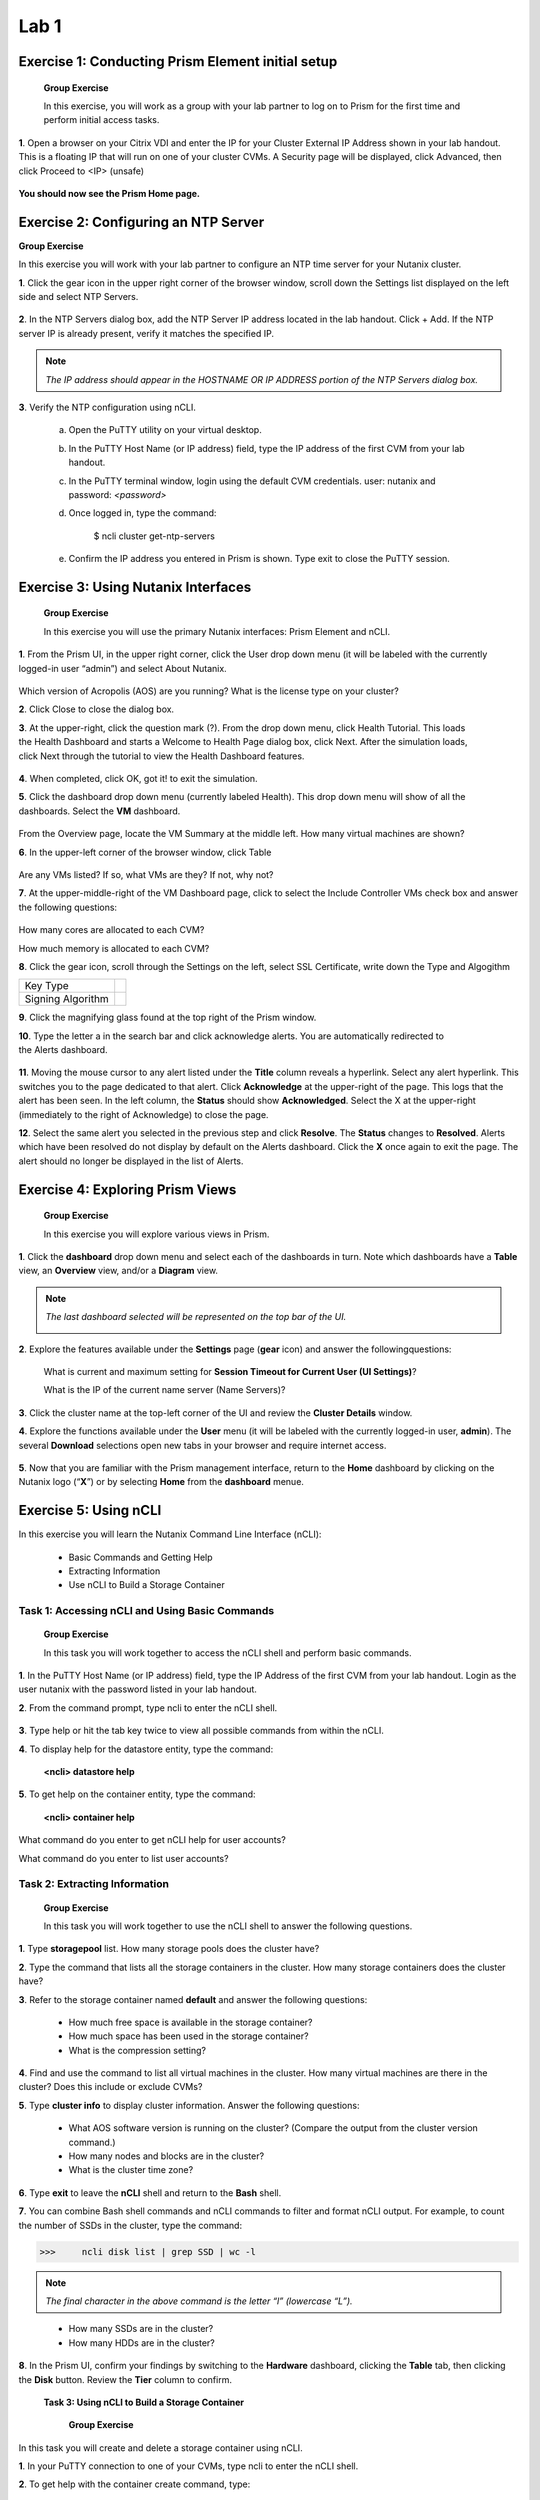 .. _managing_the_nutanix_cluster:

Lab 1
========

Exercise 1: Conducting Prism Element initial setup
--------------------------------------------------

    **Group Exercise**

    In this exercise, you will work as a group with your lab partner to log on to Prism for the first time and perform initial access tasks.

**1**. Open a browser on your Citrix VDI and enter the IP for your Cluster External IP Address shown in your lab handout. This is a floating IP that will run on one of your cluster CVMs. A Security page will be displayed, click Advanced, then click Proceed to <IP> (unsafe)

    |image001|


**You should now see the Prism Home page.**

Exercise 2: Configuring an NTP Server
-------------------------------------

**Group Exercise**

In this exercise you will work with your lab partner to configure an NTP time server for your
Nutanix cluster.

**1**. Click the gear icon in the upper right corner of the browser window, scroll down the Settings list displayed on the left side and select NTP Servers.


    |image002|

**2**. In the NTP Servers dialog box, add the NTP Server IP address located in the lab handout. Click + Add. If the NTP server IP is already present, verify it matches the specified IP.


    |image003|

.. note:: 

    *The IP address should appear in the HOSTNAME OR IP ADDRESS portion of the NTP Servers dialog box.*

**3**. Verify the NTP configuration using nCLI.

    a. Open the PuTTY utility on your virtual desktop.
    b. In the PuTTY Host Name (or IP address) field, type the IP address of the first CVM from your lab handout.
    c. In the PuTTY terminal window, login using the default CVM credentials. user: nutanix and password: *<password>*
    d. Once logged in, type the command:
        
        $ ncli cluster get-ntp-servers
    e. Confirm the IP address you entered in Prism is shown. Type exit to close the PuTTY session.

Exercise 3: Using Nutanix Interfaces
------------------------------------

    **Group Exercise**

    In this exercise you will use the primary Nutanix interfaces: Prism Element and nCLI.

**1**. From the Prism UI, in the upper right corner, click the User drop down menu (it will be labeled with the currently logged-in user “admin”) and select About Nutanix.


    |image004|

Which version of Acropolis (AOS) are you running?
What is the license type on your cluster?

**2**. Click Close to close the dialog box.

**3**. At the upper-right, click the question mark (?). From the drop down menu, click Health Tutorial. This loads the Health Dashboard and starts a Welcome to Health Page dialog box, click Next. After the simulation loads, click Next through the tutorial to view the Health Dashboard features.


    |image005|

**4**. When completed, click OK, got it! to exit the simulation.

**5**. Click the dashboard drop down menu (currently labeled Health). This drop down menu will show of all the dashboards. Select the **VM** dashboard.


    |image006|

From the Overview page, locate the VM Summary at the middle left. How many virtual machines are shown?

**6**. In the upper-left corner of the browser window, click Table


    |image007|

Are any VMs listed? If so, what VMs are they? If not, why not?

**7**. At the upper-middle-right of the VM Dashboard page, click to select the Include Controller VMs check box and answer the following questions:


    |image008|

How many cores are allocated to each CVM?

How much memory is allocated to each CVM?

**8**. Click the gear icon, scroll through the Settings on the left, select SSL Certificate, write down the Type and Algogithm


======================================== =======================================
Key Type
Signing Algorithm
======================================== =======================================


**9**. Click the magnifying glass found at the top right of the Prism window.

**10**. Type the letter a in the search bar and click acknowledge alerts. You are automatically redirected to the Alerts dashboard.


    |image009|

**11**. Moving the mouse cursor to any alert listed under the **Title** column reveals a hyperlink. Select any alert hyperlink. This switches you to the page dedicated to that alert. Click **Acknowledge** at the upper-right of the page. This logs that the alert has been seen. In the left column, the **Status** should show **Acknowledged**. Select the X at the upper-right (immediately to the right of Acknowledge) to close the page.

**12**. Select the same alert you selected in the previous step and click **Resolve**. The **Status** changes to **Resolved**. Alerts which have been resolved do not display by default on the Alerts dashboard. Click the **X** once again to exit the page. The alert should no longer be displayed in the list of Alerts.


Exercise 4: Exploring Prism Views
---------------------------------

    **Group Exercise**

    In this exercise you will explore various views in Prism.

**1**. Click the **dashboard** drop down menu and select each of the dashboards in turn. Note which dashboards have a **Table** view, an **Overview** view, and/or a **Diagram** view.

.. note::

    *The last dashboard selected will be represented on the top bar of the UI.*


    |image010|


**2**. Explore the features available under the **Settings** page (**gear** icon) and answer the followingquestions:
    
    What is current and maximum setting for **Session Timeout for Current User (UI Settings)**?
    
    What is the IP of the current name server (Name Servers)?

**3**. Click the cluster name at the top-left corner of the UI and review the **Cluster Details** window.

**4**. Explore the functions available under the **User** menu (it will be labeled with the currently logged-in user, **admin**). The several **Download** selections open new tabs in your browser and require internet access.


    |image011|


**5**. Now that you are familiar with the Prism management interface, return to the **Home** dashboard by clicking on the Nutanix logo (“**X**”) or by selecting **Home** from the **dashboard** menue.


    |image012|


Exercise 5: Using nCLI
----------------------

In this exercise you will learn the Nutanix Command Line Interface (nCLI):

    - Basic Commands and Getting Help
    - Extracting Information
    - Use nCLI to Build a Storage Container

Task 1: Accessing nCLI and Using Basic Commands
+++++++++++++++++++++++++++++++++++++++++++++++

    **Group Exercise**

    In this task you will work together to access the nCLI shell and perform basic commands.


**1**. In the PuTTY Host Name (or IP address) field, type the IP Address of the first CVM from your lab handout. Login as the user nutanix with the password listed in your lab handout.

**2**. From the command prompt, type ncli to enter the nCLI shell.


    |image013|


**3**. Type help or hit the tab key twice to view all possible commands from within the nCLI.

**4**. To display help for the datastore entity, type the command: 

    **<ncli> datastore help**

**5**. To get help on the container entity, type the command:

    **<ncli> container help**

What command do you enter to get nCLI help for user accounts?

What command do you enter to list user accounts?

Task 2: Extracting Information
++++++++++++++++++++++++++++++

    **Group Exercise**

    In this task you will work together to use the nCLI shell to answer the following questions.

**1**. Type **storagepool** list. How many storage pools does the cluster have?
    
**2**. Type the command that lists all the storage containers in the cluster. How many storage containers does the cluster have?
    
**3**. Refer to the storage container named **default** and answer the following questions:
        
        - How much free space is available in the storage container?
        - How much space has been used in the storage container?
        - What is the compression setting?

**4**. Find and use the command to list all virtual machines in the cluster. How many virtual machines are there in the cluster? Does this include or exclude CVMs?
    
**5**. Type **cluster info** to display cluster information. Answer the following questions:
        
        - What AOS software version is running on the cluster? (Compare the output from the cluster version command.)
        - How many nodes and blocks are in the cluster?
        - What is the cluster time zone?

**6**. Type **exit** to leave the **nCLI** shell and return to the **Bash** shell.

**7**. You can combine Bash shell commands and nCLI commands to filter and format nCLI output. For example, to count the number of SSDs in the cluster, type the command:

>>>     ncli disk list | grep SSD | wc -l

.. note::

    *The final character in the above command is the letter “l” (lowercase “L”).*

..

        - How many SSDs are in the cluster?
        - How many HDDs are in the cluster?

**8**. In the Prism UI, confirm your findings by switching to the **Hardware** dashboard, clicking the **Table** tab, then clicking the **Disk** button. Review the **Tier** column to confirm.

    **Task 3: Using nCLI to Build a Storage Container**


        **Group Exercise**

In this task you will create and delete a storage container using nCLI.

**1**. In your PuTTY connection to one of your CVMs, type ncli to enter the nCLI shell.

**2**. To get help with the container create command, type:

>>>     <ncli> container create help

**3**. The name of the storage pool is a required argument to the container create command. Get the unique name of the default storage pool by typing the following command:

>>>     <ncli> storagepool list

**4**. Create a container named **cli-container1** by typing the following command:

>>>     <ncli> container create name=cli-container1 sp-name=default-storage-pool-#####

        Where ##### is the cluster ID based on what you discovered in the previous step.

**5**. Repeat the previous step to create a second container named cli-container2 in the default storage pool

**6**. From the Prism UI, click the **Dashboard** menu and go to ***Storage > Table > Storage Container** to confirm both containers were created.


    |image014|

**7**. Click to select **cli-container1**.


    |image015|

**8**. Immediately below the table of containers and at the far right, click **Delete**. In the confirmation dialog box, click **Delete** to confirm the action.


    |image016|

9. Verify that **cli-container1** has been deleted while **cli-container2** remains.




**10**. Return to your SSH (PuTTY terminal) session.

**11**. Delete the second container you created:

>>>     <ncli> container remove name=cli-container2

**12**. Verify both containers have been deleted: 

>>>     <ncli> container list


.. |image001| image:: images/img001.jpg
.. |image002| image:: images/img002.jpg
.. |image003| image:: images/img003.jpg
.. |image004| image:: images/img004.jpg
.. |image005| image:: images/img005.jpg
.. |image006| image:: images/img006.jpg
.. |image007| image:: images/img007.jpg
.. |image008| image:: images/img008.jpg
.. |image009| image:: images/img009.jpg
.. |image010| image:: images/img010.jpg
.. |image011| image:: images/img011.jpg
.. |image012| image:: images/img012.jpg
.. |image013| image:: images/img013.jpg
.. |image014| image:: images/img014.jpg
.. |image015| image:: images/img015.jpg
.. |image016| image:: images/img016.jpg